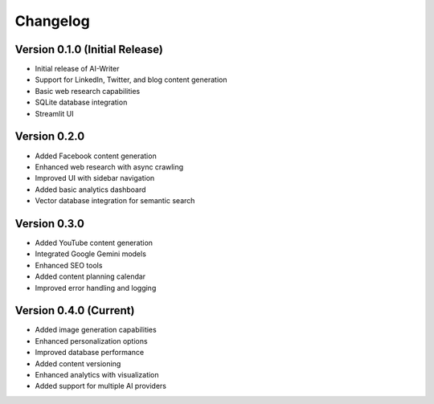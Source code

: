 Changelog
=========

Version 0.1.0 (Initial Release)
-----------------------------

* Initial release of AI-Writer
* Support for LinkedIn, Twitter, and blog content generation
* Basic web research capabilities
* SQLite database integration
* Streamlit UI

Version 0.2.0
-----------

* Added Facebook content generation
* Enhanced web research with async crawling
* Improved UI with sidebar navigation
* Added basic analytics dashboard
* Vector database integration for semantic search

Version 0.3.0
-----------

* Added YouTube content generation
* Integrated Google Gemini models
* Enhanced SEO tools
* Added content planning calendar
* Improved error handling and logging

Version 0.4.0 (Current)
--------------------

* Added image generation capabilities
* Enhanced personalization options
* Improved database performance
* Added content versioning
* Enhanced analytics with visualization
* Added support for multiple AI providers